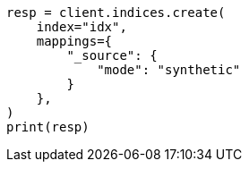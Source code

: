 // This file is autogenerated, DO NOT EDIT
// mapping/fields/synthetic-source.asciidoc:17

[source, python]
----
resp = client.indices.create(
    index="idx",
    mappings={
        "_source": {
            "mode": "synthetic"
        }
    },
)
print(resp)
----

